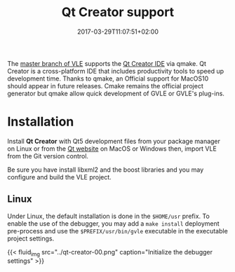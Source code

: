 #+TOPICS: documentation
#+TAGS: qt gvle
#+DESCRIPTION: Qt Creator IDE to develop VLE, GVLE and plug-ins
#+DATE: 2017-03-29T11:07:51+02:00
#+TITLE: Qt Creator support

The [[https://github.com/vle-forge/vle/commit/d63ea94ac5f013c7ad7ada641483e78fe4e83c7c][master branch of VLE]] supports the [[https://www.qt.io/ide/][Qt Creator IDE]] via qmake. Qt Creator is a cross-platform IDE that includes productivity tools to speed up development time. Thanks to qmake, an Official support for MacOS10 should appear in future releases. Cmake remains the official project generator but qmake allow quick development of GVLE or GVLE's plug-ins.

* Installation

Install *Qt Creator* with Qt5 development files from your package manager on Linux or from the [[https://www.qt.io/ide/][Qt website]] on MacOS or Windows then, import VLE from the Git version control.

Be sure you have install libxml2 and the boost libraries and you may configure and build the VLE project.

** Linux

Under Linux, the default installation is done in the =$HOME/usr= prefix. To enable the use of the debugger, you may add a =make install= deployment pre-process and use the =$PREFIX/usr/bin/gvle= executable in the executable project settings.

{{< fluid_img src="../qt-creator-00.png" caption="Initialize the debugger settings" >}}

